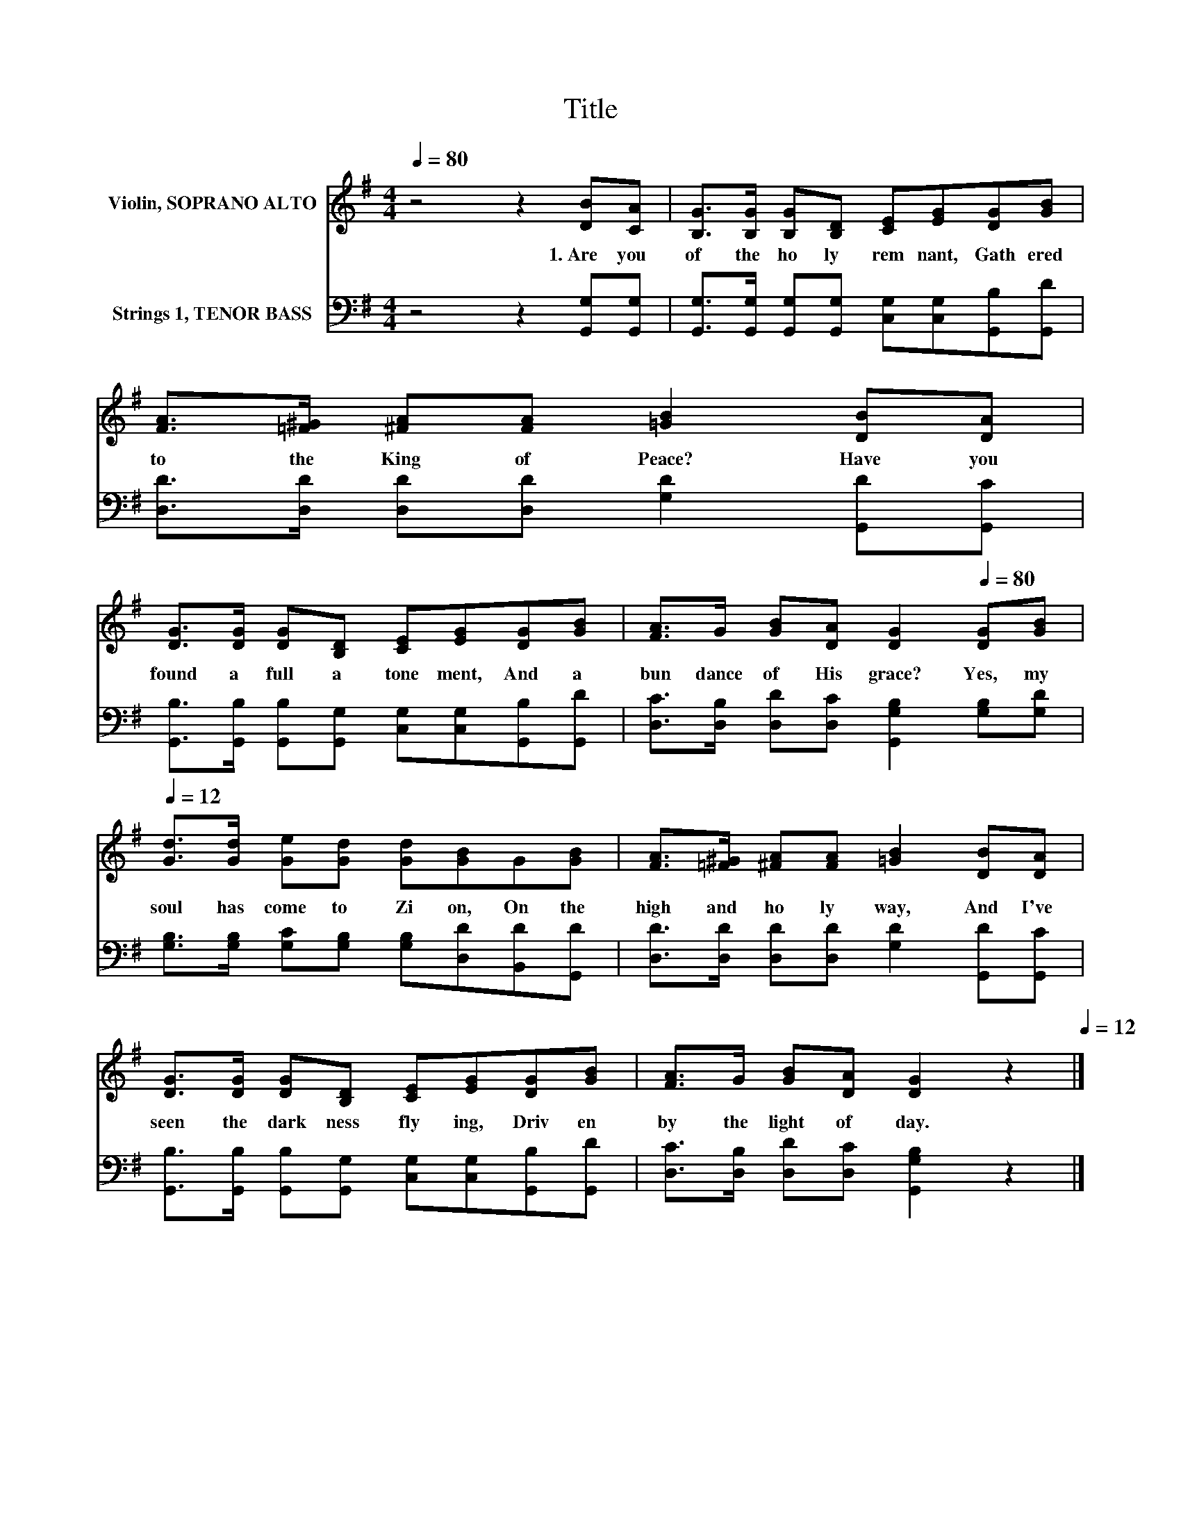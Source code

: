 X:1
T:Title
%%score 1 2
L:1/8
Q:1/4=80
M:4/4
K:G
V:1 treble nm="Violin, SOPRANO ALTO"
V:2 bass nm="Strings 1, TENOR BASS"
V:1
 z4 z2 [DB][CA] | [B,G]>[B,G] [B,G][B,D] [CE][EG][DG][GB] | [FA]>[=F^G] [^FA][FA] [=GB]2 [DB][DA] | %3
w: 1.~Are~ you~|of~ the~ ho ly~ rem nant,~ Gath ered~|to~ the~ King~ of~ Peace?~ Have~ you~|
 [DG]>[DG] [DG][B,D] [CE][EG][DG][GB] | [FA]>G [GB][DA] [DG]2[Q:1/4=80] [DG][GB][Q:1/4=12] | %5
w: found~ a~ full~ a tone ment,~ And~ a|bun dance~ of~ His~ grace?~ Yes,~ my~|
 [Gd]>[Gd] [Ge][Gd] [Gd][GB]G[GB] | [FA]>[=F^G] [^FA][FA] [=GB]2 [DB][DA] | %7
w: soul~ has~ come~ to~ Zi on,~ On~ the~|high~ and~ ho ly~ way,~ And~ I've~|
 [DG]>[DG] [DG][B,D] [CE][EG][DG][GB] | [FA]>G [GB][DA] [DG]2[Q:1/4=80] z2[Q:1/4=12] |] %9
w: seen~ the~ dark ness~ fly ing,~ Driv en~|by~ the~ light~ of~ day.~|
V:2
 z4 z2 [G,,G,][G,,G,] | [G,,G,]>[G,,G,] [G,,G,][G,,G,] [C,G,][C,G,][G,,B,][G,,D] | %2
 [D,D]>[D,D] [D,D][D,D] [G,D]2 [G,,D][G,,C] | %3
 [G,,B,]>[G,,B,] [G,,B,][G,,G,] [C,G,][C,G,][G,,B,][G,,D] | %4
 [D,C]>[D,B,] [D,D][D,C] [G,,G,B,]2 [G,B,][G,D] | %5
 [G,B,]>[G,B,] [G,C][G,B,] [G,B,][D,D][B,,D][G,,D] | [D,D]>[D,D] [D,D][D,D] [G,D]2 [G,,D][G,,C] | %7
 [G,,B,]>[G,,B,] [G,,B,][G,,G,] [C,G,][C,G,][G,,B,][G,,D] | %8
 [D,C]>[D,B,] [D,D][D,C] [G,,G,B,]2 z2 |] %9

